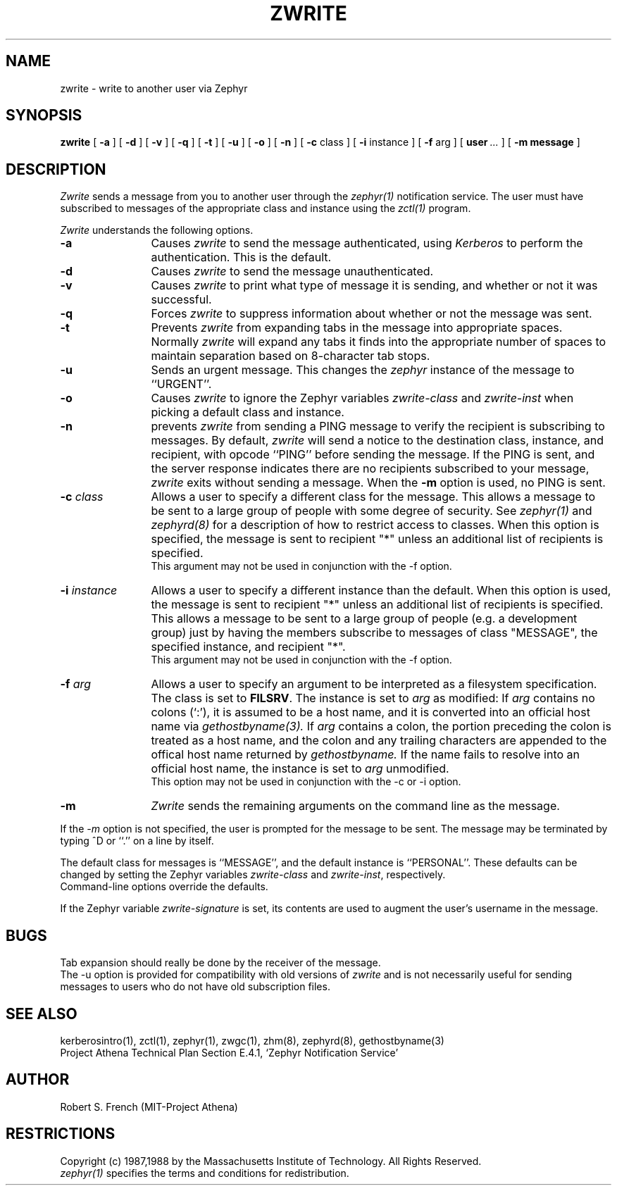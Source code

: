 .\"	$Source: /srv/kcr/athena/zephyr/clients/zwrite/zwrite.1,v $
.\"	$Author: jtkohl $
.\"	$Header: /srv/kcr/athena/zephyr/clients/zwrite/zwrite.1,v 1.11 1988-09-23 16:36:18 jtkohl Exp $
.\"
.\" Copyright 1987,1988 by the Massachusetts Institute of Technology
.\" All rights reserved.  The file /usr/include/zephyr/mit-copyright.h
.\" specifies the terms and conditions for redistribution.
.\"
.\"
.TH ZWRITE 1 "July 1, 1988" "MIT Project Athena"
.ds ]W MIT Project Athena
.SH NAME
zwrite \- write to another user via Zephyr
.SH SYNOPSIS
.B zwrite
[
.BI -a
] [
.BI -d
] [
.BI -v
] [
.BI -q
] [
.BI -t
] [
.BI -u
] [
.BI -o
] [
.BI -n
] [
.BI -c
class ] [
.BI -i
instance ] [
.BI -f
arg ] [
.BI user \ ...
] [
.BI -m
.BI message
]
.SH DESCRIPTION
.I Zwrite
sends a message from you to another user through the
.I zephyr(1)
notification service.  The user must have subscribed to messages of
the appropriate class and instance using the
.I zctl(1)
program.
.PP
.I Zwrite
understands the following options.
.TP 12
.B \-a
Causes
.I zwrite
to send the message authenticated, using
.I Kerberos
to perform the authentication.  This is the default.
.TP
.B \-d
Causes
.I zwrite
to send the message unauthenticated.
.TP
.B \-v
Causes
.I zwrite
to print what type of message it is sending, and whether or not it was
successful.
.TP
.B \-q
Forces
.I zwrite
to suppress information about whether or not the message was sent.
.TP
.B \-t
Prevents
.I zwrite
from expanding tabs in the message into appropriate spaces.  Normally
.I zwrite
will expand any tabs it finds into the appropriate number of spaces to
maintain separation based on 8-character tab stops.
.TP
.B \-u
Sends an urgent message.  This changes the
.I zephyr
instance of the message to ``URGENT''.
.TP
.B \-o
Causes
.I zwrite
to ignore the Zephyr variables \fIzwrite-class\fR and \fIzwrite-inst\fR
when picking a default class and instance.
.TP
.B \-n
prevents
.I zwrite
from sending a PING message to verify the recipient is subscribing to
messages.  By default,
.I zwrite
will send a notice to the destination class, instance, and recipient,
with opcode ``PING'' before sending the message.  If the PING is sent,
and the server response indicates there are no recipients subscribed to
your message,
.I zwrite
exits without sending a message.
When the
.B \-m
option is used, no PING is sent.
.TP
.B \-c \fIclass\fR
Allows a user to specify a different class for the message.  This allows
a message to be sent to a large group of people with some degree of
security.  See
.I zephyr(1)
and
.I zephyrd(8)
for a description of how to restrict access to classes.  When this option
is specified, the message is sent to recipient "*" unless an additional
list of recipients is specified.
.br
This argument may not be used in conjunction with the -f option.
.TP
.B \-i \fIinstance\fR
Allows a user to specify a different instance than the default.
When this option is used, the message is sent to recipient "*" unless an
additional list of recipients is specified.  This allows a message to be
sent to a large group of people (e.g. a development group) just by having
the members subscribe to messages of class "MESSAGE", the specified instance,
and recipient "*".
.br
This argument may not be used in conjunction with the -f option.
.TP
.B \-f \fIarg\fR
Allows a user to specify an argument to be interpreted as a filesystem
specification.  The class is set to \fBFILSRV\fR.  The instance is set
to \fIarg\fR as modified:
If \fIarg\fR contains no colons (`:'), it is assumed to
be a host name, and it is converted into an official host name via 
.I gethostbyname(3).
If \fIarg\fR contains a colon, the portion preceding the colon is
treated as a host name, and the colon and any trailing characters are
appended to the offical host name returned by
.I gethostbyname.
If the name fails to resolve into an official host name, the instance is
set to \fIarg\fR unmodified.
.br
This option may not be used in conjunction with the -c or -i option.
.TP
.B \-m
.I Zwrite
sends the remaining arguments on the command line as the message.
.PP
If the
.I \-m
option is not specified, the user is prompted for the message to be
sent.  The message may be terminated by typing ^D or ``.'' on a line
by itself.
.PP
The default class for messages is ``MESSAGE'', and the default instance
is ``PERSONAL''.  These defaults can be changed by setting the Zephyr
variables \fIzwrite-class\fR and \fIzwrite-inst\fR, respectively.
.br
Command-line options override the defaults.
.PP
If the Zephyr variable \fIzwrite-signature\fR is set, its contents are used
to augment the user's username in the message. 
.SH BUGS
Tab expansion should really be done by the receiver of the message.
.br
The \-u option is provided for compatibility with old versions of
.I zwrite
and is not necessarily useful for sending messages to users who do not
have old subscription files.
.SH SEE ALSO
kerberosintro(1), zctl(1), zephyr(1), zwgc(1), zhm(8), zephyrd(8),
gethostbyname(3)
.br
Project Athena Technical Plan Section E.4.1, `Zephyr Notification
Service'
.SH AUTHOR
.PP
.br
Robert S. French (MIT-Project Athena)
.SH RESTRICTIONS
Copyright (c) 1987,1988 by the Massachusetts Institute of Technology.
All Rights Reserved.
.br
.I zephyr(1)
specifies the terms and conditions for redistribution.
